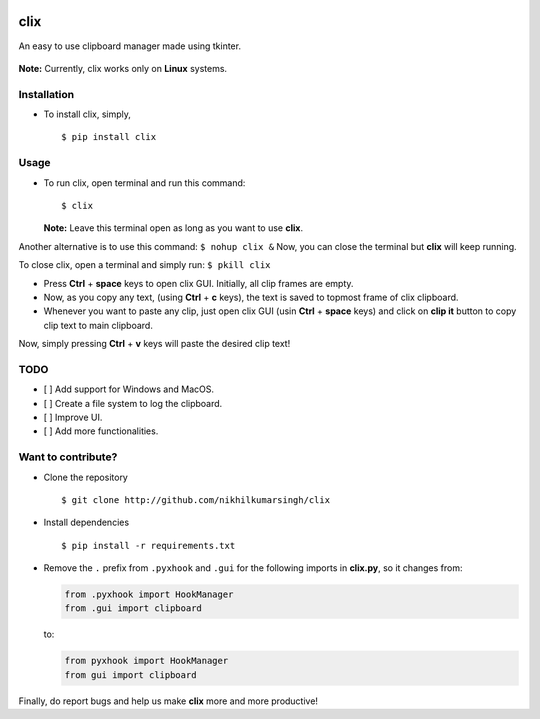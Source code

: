|PyPI| |license|

clix
====

An easy to use clipboard manager made using tkinter.

.. figure:: https://media.giphy.com/media/l0IymVaUaR5xGRQHK/giphy.gif
   :alt: 

**Note:** Currently, clix works only on **Linux** systems.

Installation
------------

-  To install clix, simply,

   ::

       $ pip install clix

Usage
-----

-  To run clix, open terminal and run this command:

   ::

       $ clix

   **Note:** Leave this terminal open as long as you want to use
   **clix**.

Another alternative is to use this command: ``$ nohup clix &`` Now, you
can close the terminal but **clix** will keep running.

To close clix, open a terminal and simply run: ``$ pkill clix``

-  Press **Ctrl** + **space** keys to open clix GUI. Initially, all clip
   frames are empty.

-  Now, as you copy any text, (using **Ctrl** + **c** keys), the text is
   saved to topmost frame of clix clipboard.

-  Whenever you want to paste any clip, just open clix GUI (usin
   **Ctrl** + **space** keys) and click on **clip it** button to copy
   clip text to main clipboard.

Now, simply pressing **Ctrl** + **v** keys will paste the desired clip
text!

TODO
----

-  [ ] Add support for Windows and MacOS.

-  [ ] Create a file system to log the clipboard.

-  [ ] Improve UI.

-  [ ] Add more functionalities.

Want to contribute?
-------------------

-  Clone the repository

   ::

       $ git clone http://github.com/nikhilkumarsingh/clix

-  Install dependencies

   ::

       $ pip install -r requirements.txt

-  Remove the ``.`` prefix from ``.pyxhook`` and ``.gui`` for the
   following imports in **clix.py**, so it changes from:

   .. code:: python

       from .pyxhook import HookManager
       from .gui import clipboard

   to:

   .. code:: python

       from pyxhook import HookManager
       from gui import clipboard

Finally, do report bugs and help us make **clix** more and more
productive!

.. |PyPI| image:: https://img.shields.io/badge/PyPi-v1.0.4-f39f37.svg
   :target: https://pypi.python.org/pypi/clix
.. |license| image:: https://img.shields.io/github/license/mashape/apistatus.svg?maxAge=2592000
   :target: https://github.com/nikhilkumarsingh/clix/blob/master/LICENSE.txt
